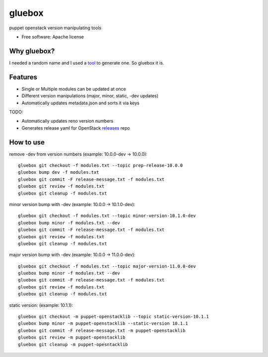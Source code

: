 ===============================
gluebox
===============================

puppet openstack version manipulating tools

* Free software: Apache license

Why gluebox?
------------

I needed a random name and I used a tool_ to generate one. So gluebox it is.

.. _tool: http://mrsharpoblunto.github.io/foswig.js/


Features
--------

* Single or Multiple modules can be updated at once
* Different version manipulations (major, minor, static, -dev updates)
* Automatically updates metadata.json and sorts it via keys

TODO:

* Automatically updates reno version numbers
* Generates release yaml for OpenStack releases_ repo

.. _releases: https://git.openstack.org/cgit/openstack/releases


How to use
----------

remove -dev from version numbers (example: 10.0.0-dev -> 10.0.0)::

    gluebox git checkout -f modules.txt --topic prep-release-10.0.0
    gluebox bump dev -f modules.txt
    gluebox git commit -F release-message.txt -f modules.txt
    gluebox git review -f modules.txt
    gluebox git cleanup -f modules.txt

minor version bump with -dev (example: 10.0.0 -> 10.1.0-dev)::

    gluebox git checkout -f modules.txt --topic minor-version-10.1.0-dev
    gluebox bump minor -f modules.txt --dev
    gluebox git commit -F release-message.txt -f modules.txt
    gluebox git review -f modules.txt
    gluebox git cleanup -f modules.txt

major version bump with -dev (example: 10.0.0 -> 11.0.0-dev)::

    gluebox git checkout -f modules.txt --topic major-version-11.0.0-dev
    gluebox bump minor -f modules.txt --dev
    gluebox git commit -F release-message.txt -f modules.txt
    gluebox git review -f modules.txt
    gluebox git cleanup -f modules.txt


static version: (example: 10.1.1)::

    gluebox git checkout -m puppet-openstacklib --topic static-version-10.1.1
    gluebox bump minor -m puppet-openstacklib --static-version 10.1.1
    gluebox git commit -F release-message.txt -m puppet-openstacklib
    gluebox git review -m puppet-openstacklib
    gluebox git cleanup -m puppet-opesntacklib


